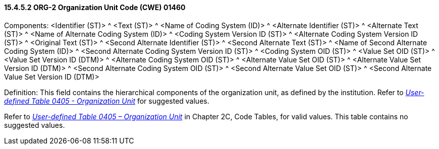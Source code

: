 ==== 15.4.5.2 ORG-2 Organization Unit Code (CWE) 01460

Components: <Identifier (ST)> ^ <Text (ST)> ^ <Name of Coding System (ID)> ^ <Alternate Identifier (ST)> ^ <Alternate Text (ST)> ^ <Name of Alternate Coding System (ID)> ^ <Coding System Version ID (ST)> ^ <Alternate Coding System Version ID (ST)> ^ <Original Text (ST)> ^ <Second Alternate Identifier (ST)> ^ <Second Alternate Text (ST)> ^ <Name of Second Alternate Coding System (ID)> ^ <Second Alternate Coding System Version ID (ST)> ^ <Coding System OID (ST)> ^ <Value Set OID (ST)> ^ <Value Set Version ID (DTM)> ^ <Alternate Coding System OID (ST)> ^ <Alternate Value Set OID (ST)> ^ <Alternate Value Set Version ID (DTM)> ^ <Second Alternate Coding System OID (ST)> ^ <Second Alternate Value Set OID (ST)> ^ <Second Alternate Value Set Version ID (DTM)>

Definition: This field contains the hierarchical components of the organization unit, as defined by the institution. Refer to file:///E:\V2\v2.9%20final%20Nov%20from%20Frank\V29_CH02C_Tables.docx#HL70405[_User-defined Table 0405 - Organization Unit_] for suggested values.

Refer to file:///E:\V2\v2.9%20final%20Nov%20from%20Frank\V29_CH02C_Tables.docx#HL700405[_User-defined Table 0405 – Organization Unit_] in Chapter 2C, Code Tables, for valid values. This table contains no suggested values.

